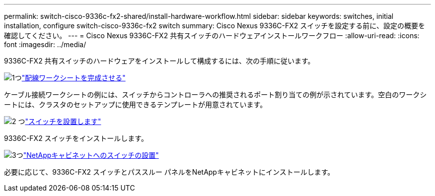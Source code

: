 ---
permalink: switch-cisco-9336c-fx2-shared/install-hardware-workflow.html 
sidebar: sidebar 
keywords: switches, initial installation, configure switch-cisco-9336c-fx2 switch 
summary: Cisco Nexus 9336C-FX2 スイッチを設定する前に、設定の概要を確認してください。 
---
= Cisco Nexus 9336C-FX2 共有スイッチのハードウェアインストールワークフロー
:allow-uri-read: 
:icons: font
:imagesdir: ../media/


[role="lead"]
9336C-FX2 共有スイッチのハードウェアをインストールして構成するには、次の手順に従います。

.image:https://raw.githubusercontent.com/NetAppDocs/common/main/media/number-1.png["1つ"]link:cable-9336c-shared.html["配線ワークシートを完成させる"]
[role="quick-margin-para"]
ケーブル接続ワークシートの例には、スイッチからコントローラへの推奨されるポート割り当ての例が示されています。空白のワークシートには、クラスタのセットアップに使用できるテンプレートが用意されています。

.image:https://raw.githubusercontent.com/NetAppDocs/common/main/media/number-2.png["2 つ"]link:install-9336c-shared.html["スイッチを設置します"]
[role="quick-margin-para"]
9336C-FX2 スイッチをインストールします。

.image:https://raw.githubusercontent.com/NetAppDocs/common/main/media/number-3.png["3つ"]link:install-switch-and-passthrough-panel-9336c-shared.html["NetAppキャビネットへのスイッチの設置"]
[role="quick-margin-para"]
必要に応じて、9336C-FX2 スイッチとパススルー パネルをNetAppキャビネットにインストールします。
